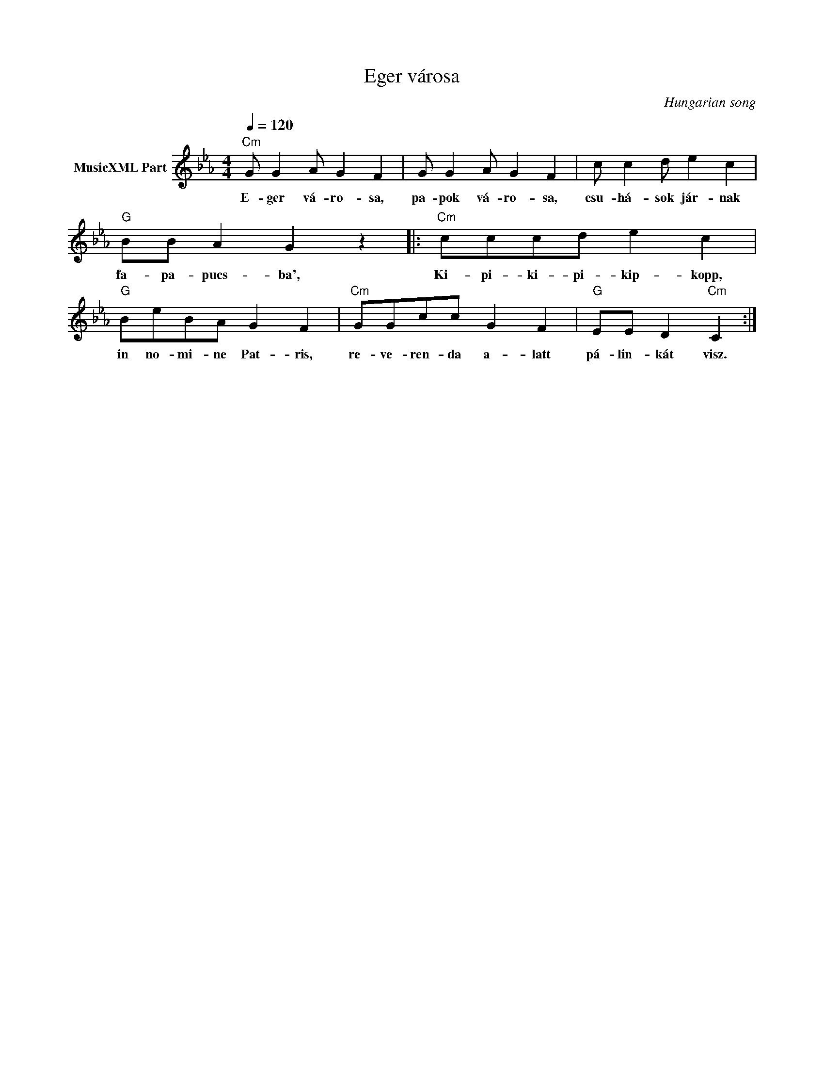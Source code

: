 X:1
T:Eger városa
T: 
C:Hungarian song
Z:Public Domain
L:1/8
Q:1/4=120
M:4/4
K:Cmin
V:1 treble nm="MusicXML Part"
%%MIDI program 0
V:1
"Cm" G G2 A G2 F2 | G G2 A G2 F2 | c c2 d e2 c2 |"G" BB A2 G2 z2 |:"Cm" cccd e2 c2 | %5
w: E- ger vá- ro- sa,|pa- pok vá- ro- sa,|csu- há- sok jár- nak|fa- pa- pucs- ba',|Ki- pi- ki- pi- kip- kopp,|
"G" BeBA G2 F2 |"Cm" GGcc G2 F2 |"G" EE D2"Cm" C2 :| %8
w: in no- mi- ne Pat- ris,|re- ve- ren- da a- latt|pá- lin- kát visz.|

